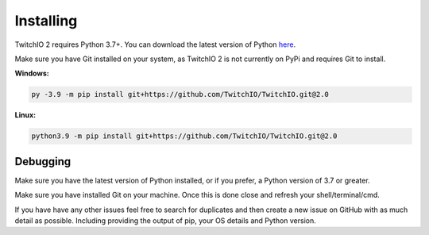 Installing
============
TwitchIO 2 requires Python 3.7+.
You can download the latest version of Python `here <https://www.python.org/downloads/>`_.

Make sure you have Git installed on your system, as TwitchIO 2 is not currently on PyPi and requires Git to install.


**Windows:**

.. code:: sh

    py -3.9 -m pip install git+https://github.com/TwitchIO/TwitchIO.git@2.0

**Linux:**

.. code:: sh

    python3.9 -m pip install git+https://github.com/TwitchIO/TwitchIO.git@2.0


Debugging
--------
Make sure you have the latest version of Python installed, or if you prefer, a Python version of 3.7 or greater.

Make sure you have installed Git on your machine. Once this is done close and refresh your shell/terminal/cmd.

If you have have any other issues feel free to search for duplicates and then create a new issue on GitHub with as much detail as
possible.
Including providing the output of pip, your OS details and Python version.
